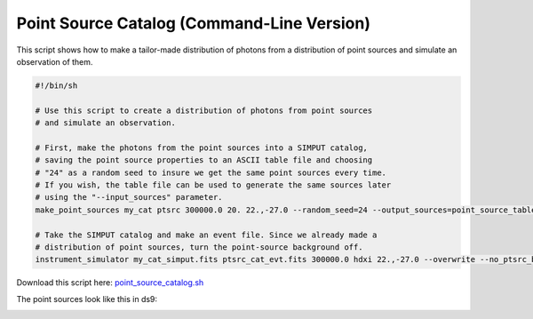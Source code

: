 .. _point-source-catalog-cmd:

Point Source Catalog (Command-Line Version)
===========================================

This script shows how to make a tailor-made distribution of photons from a
distribution of point sources and simulate an observation of them. 

.. code-block:: bash

    #!/bin/sh
    
    # Use this script to create a distribution of photons from point sources 
    # and simulate an observation.

    # First, make the photons from the point sources into a SIMPUT catalog,
    # saving the point source properties to an ASCII table file and choosing 
    # "24" as a random seed to insure we get the same point sources every time.
    # If you wish, the table file can be used to generate the same sources later
    # using the "--input_sources" parameter.
    make_point_sources my_cat ptsrc 300000.0 20. 22.,-27.0 --random_seed=24 --output_sources=point_source_table.dat
 
    # Take the SIMPUT catalog and make an event file. Since we already made a
    # distribution of point sources, turn the point-source background off. 
    instrument_simulator my_cat_simput.fits ptsrc_cat_evt.fits 300000.0 hdxi 22.,-27.0 --overwrite --no_ptsrc_bkgnd

Download this script here: `point_source_catalog.sh <../point_source_catalog.sh>`_

The point sources look like this in ds9:

.. image:: ../images/point_source_catalog.png
   :width: 800px